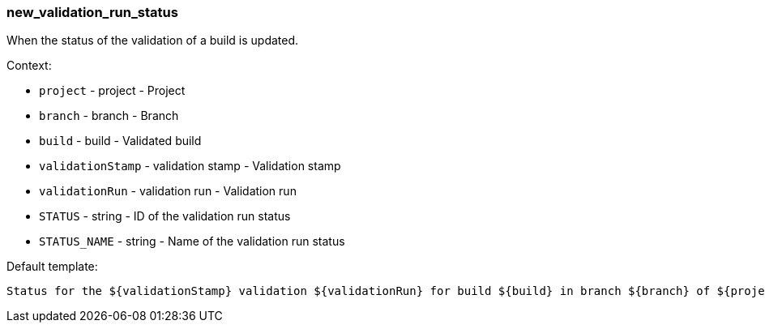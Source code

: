 [[event-new_validation_run_status]]
=== new_validation_run_status

When the status of the validation of a build is updated.

Context:

* `project` - project - Project
* `branch` - branch - Branch
* `build` - build - Validated build
* `validationStamp` - validation stamp - Validation stamp
* `validationRun` - validation run - Validation run
* `STATUS` - string - ID of the validation run status
* `STATUS_NAME` - string - Name of the validation run status

Default template:

[source]
----
Status for the ${validationStamp} validation ${validationRun} for build ${build} in branch ${branch} of ${project} has changed to ${STATUS_NAME}.
----

